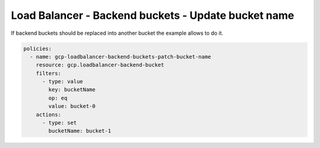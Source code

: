 Load Balancer - Backend buckets - Update bucket name
=====================================================

If backend buckets should be replaced into another bucket the example allows to do it.

.. code-block:: yaml

    policies:
      - name: gcp-loadbalancer-backend-buckets-patch-bucket-name
        resource: gcp.loadbalancer-backend-bucket
        filters:
          - type: value
            key: bucketName
            op: eq
            value: bucket-0
        actions:
          - type: set
            bucketName: bucket-1
